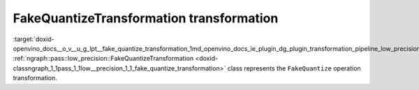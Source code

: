.. index:: pair: page; FakeQuantizeTransformation transformation
.. _doxid-openvino_docs__o_v__u_g_lpt__fake_quantize_transformation:


FakeQuantizeTransformation transformation
=========================================

:target:`doxid-openvino_docs__o_v__u_g_lpt__fake_quantize_transformation_1md_openvino_docs_ie_plugin_dg_plugin_transformation_pipeline_low_precision_transformations_transformations_step3_main_quantization_fake_quantize` :ref:`ngraph::pass::low_precision::FakeQuantizeTransformation <doxid-classngraph_1_1pass_1_1low__precision_1_1_fake_quantize_transformation>` class represents the ``FakeQuantize`` operation transformation.

